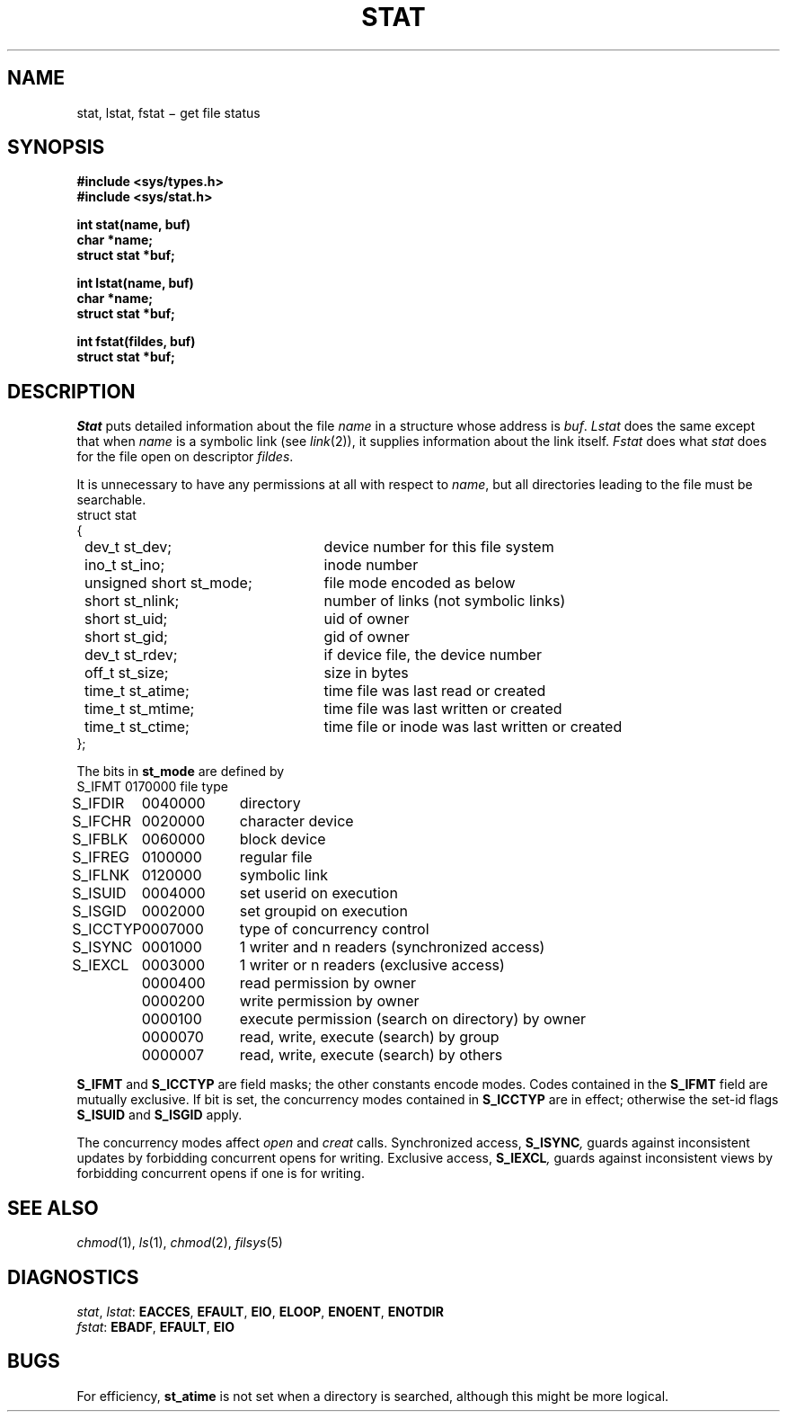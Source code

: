 .TH STAT 2
.CT 2 file_inq_creat
.SH NAME
stat, lstat, fstat \(mi get file status
.SH SYNOPSIS
.nf
.B #include <sys/types.h>
.B #include <sys/stat.h>
.PP
.B int stat(name, buf)
.B char *name;
.B struct stat *buf;
.PP
.B int lstat(name, buf)
.B char *name;
.B struct stat *buf;
.PP
.B int fstat(fildes, buf)
.B struct stat *buf;
.fi
.SH DESCRIPTION
.I Stat
puts detailed information about the file
.I name
in a structure whose address is
.IR buf .
.I Lstat
does the same except that when
.I name
is a symbolic
link (see
.IR link (2)),
it
supplies information about the link itself.
.I Fstat
does what
.I stat
does for the file open on descriptor
.IR fildes .
.PP
It is unnecessary to have any
permissions at all with respect to
.IR name ,
but all directories
leading to the file must be searchable.
.nf
.ta \w'\fLnnnnnnnn\fP'u +\w'\fLunsigned short st_mode; \fP'u
\fLstruct stat
{
	\fLdev_t st_dev;\fR	device number for this file system
	\fLino_t st_ino;\fP	inode number
	\fLunsigned short st_mode;\fP	file mode encoded as below
	\fLshort st_nlink;\fP	number of links (not symbolic links)
	\fLshort st_uid;\fP	uid of owner
	\fLshort st_gid;\fP	gid of owner
	\fLdev_t st_rdev;\fP	if device file, the device number
	\fLoff_t st_size;\fP	size in bytes
	\fLtime_t st_atime;\fP	time file was last read or created
	\fLtime_t st_mtime;\fP	time file was last written or created
	\fLtime_t st_ctime;\fP	time file or inode was last written or created
\fL};\fP
.fi
.PP
The bits in
.B st_mode
are defined by
.nf
.ft L
.ta 10n 20n
.ft P
\fLS_IFMT	0170000\fP	file type
\fLS_IFDIR	0040000\fP	directory
\fLS_IFCHR	0020000\fP	character device
\fLS_IFBLK	0060000\fP	block device
\fLS_IFREG	0100000\fP	regular file
\fLS_IFLNK	0120000\fP	symbolic link
\fLS_ISUID	0004000\fP	set userid on execution
\fLS_ISGID	0002000\fP	set groupid on execution
\fLS_ICCTYP	0007000\fP	type of concurrency control
\fLS_ISYNC	0001000\fP	1 writer and n readers (synchronized access)
\fLS_IEXCL	0003000\fP	1 writer or n readers (exclusive access)
\fL	0000400\fP	read permission by owner
\fL	0000200\fP	write permission by owner
\fL	0000100\fP	execute permission (search on directory) by owner
\fL	0000070\fP	read, write, execute (search) by group
\fL	0000007\fP	read, write, execute (search) by others
.fi
.PP
.B S_IFMT
and
.B S_ICCTYP
are field masks; the other constants encode modes.
Codes contained in the 
.B S_IFMT
field are mutually exclusive.
If bit
.L 01000
is set,
the concurrency modes contained in
.B S_ICCTYP
are in effect;
otherwise the set-id flags
.B S_ISUID
and
.B S_ISGID
apply.
.PP
The concurrency modes affect
.I open
and
.I creat
calls.
Synchronized access,
.BI S_ISYNC ,
guards against inconsistent updates
by forbidding concurrent opens for writing.
Exclusive access,
.BI S_IEXCL ,
guards against inconsistent views
by forbidding concurrent opens if one is for writing.
.SH "SEE ALSO"
.IR chmod (1), 
.IR ls (1), 
.IR chmod (2), 
.IR filsys (5)
.SH DIAGNOSTICS
.IR stat ,
.IR lstat :
.BR EACCES ,
.BR EFAULT ,
.BR EIO ,
.BR ELOOP ,
.BR ENOENT ,
.BR ENOTDIR
.br
.IR fstat :
.BR EBADF ,
.BR EFAULT ,
.BR EIO
.SH BUGS
For efficiency,
.B st_atime
is not set when a directory
is searched, although this might be more logical.
